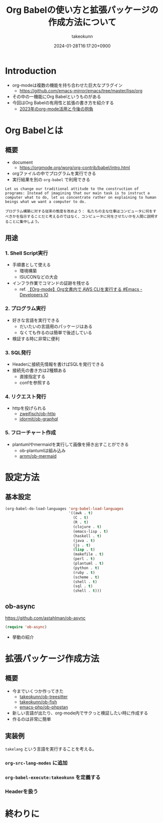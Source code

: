 :PROPERTIES:
:ID:       24DE81E6-F693-4DEF-ADCC-3CE176F876F8
:END:
#+TITLE: Org Babelの使い方と拡張パッケージの作成方法について
#+AUTHOR: takeokunn
#+DESCRIPTION: description
#+DATE: 2024-01-28T16:17:20+0900
#+HUGO_BASE_DIR: ../../
#+HUGO_CATEGORIES: permanent
#+HUGO_SECTION: posts/permanent
#+HUGO_TAGS: permanent org-mode
#+HUGO_DRAFT: false
#+STARTUP: content
#+STARTUP: nohideblocks
* Introduction

- org-modeは複数の機能を持ち合わせた巨大なプラグイン
  - [[https://github.com/emacs-mirror/emacs/tree/master/lisp/orghttps://github.com/emacs-mirror/emacs/tree/master/lisp/org][https://github.com/emacs-mirror/emacs/tree/master/lisp/org]]
- その中の一機能にOrg Babelというものがある
- 今回はOrg Babelの有用性と拡張の書き方を紹介する
  - [[id:3BECED15-4350-42B1-98F5-C1D502816F0D][2023年のorg-mode活用と今後の抱負]]

* Org Babelとは
** 概要

- document
  - [[https://orgmode.org/worg/org-contrib/babel/intro.htmlhttps://orgmode.org/worg/org-contrib/babel/intro.html][https://orgmode.org/worg/org-contrib/babel/intro.html]]
- orgファイルの中でプログラムを実行できる
- 実行結果を別の =org-babel= で利用できる

#+begin_example
  Let us change our traditional attitude to the construction of programs: Instead of imagining that our main task is to instruct a computer what to do, let us concentrate rather on explaining to human beings what we want a computer to do.

  プログラム構築に対する従来の態度を改めよう： 私たちの主な仕事はコンピュータに何をすべきかを指示することだと考えるのではなく、コンピュータに何をさせたいかを人間に説明することに集中しよう。
#+end_example
** 用途
*** 1. Shell Script実行

- 手順書として使える
  - 環境構築
  - ISUCONなどの大会
- インフラ作業でコマンドの証跡を残せる
  - ref. [[https://dev.classmethod.jp/articles/org-mode-run-awscli/][【Org-mode】Org文書内で AWS CLIを実行する #Emacs - Developers IO]]

*** 2. プログラム実行

- 好きな言語を実行できる
  - だいたいの言語用のパッケージはある
  - なくても作るのは簡単で後述している
- 検証する時に非常に便利

*** 3. SQL発行

- Headerに接続先情報を書けばSQLを発行できる
- 接続先の書き方は2種類ある
  - 直接指定する
  - confを参照する

*** 4. リクエスト発行

- httpを投げられる
  - [[https://github.com/zweifisch/ob-http][zweifisch/ob-http]]
  - [[https://github.com/jdormit/ob-graphql][jdormit/ob-graphql]]

*** 5. フローチャート作成

- plantumlやmermaidを実行して画像を掃き出すことができる
  - ob-plantumlは組み込み
  - [[https://github.com/arnm/ob-mermaid][arnm/ob-mermaid]]

* 設定方法
** 基本設定

#+begin_src emacs-lisp
  (org-babel-do-load-languages 'org-babel-load-languages
                               '((awk . t)
                                 (C . t)
                                 (R . t)
                                 (clojure . t)
                                 (emacs-lisp . t)
                                 (haskell . t)
                                 (java . t)
                                 (js . t)
                                 (lisp . t)
                                 (makefile . t)
                                 (perl . t)
                                 (plantuml . t)
                                 (python . t)
                                 (ruby . t)
                                 (scheme . t)
                                 (shell . t)
                                 (sql . t)
                                 (shell . t)))
#+end_src

** ob-async

[[https://github.com/astahlman/ob-async]]

#+begin_src emacs-lisp
  (require 'ob-async)
#+end_src

- 挙動の紹介

* 拡張パッケージ作成方法
** 概要

- 今までいくつか作ってきた
  - [[https://github.com/takeokunn/ob-treesitter][takeokunn/ob-treesitter]]
  - [[https://github.com/takeokunn/ob-fish][takeokunn/ob-fish]]
  - [[https://github.com/emacs-php/ob-phpstan][emacs-php/ob-phpstan]]
- 新しい言語が出たり、org-mode内でサクっと検証したい時に作成する
- 作るのは非常に簡単

** 実装例

=takelang= という言語を実行することを考える。

*** =org-src-lang-modes= に追加
*** =org-babel-execute:takeokunn= を定義する
*** Headerを扱う
* 終わりに
